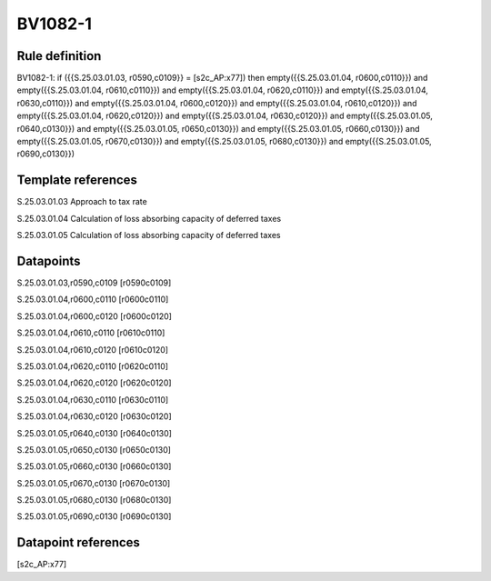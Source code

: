 ========
BV1082-1
========

Rule definition
---------------

BV1082-1: if ({{S.25.03.01.03, r0590,c0109}} = [s2c_AP:x77]) then empty({{S.25.03.01.04, r0600,c0110}}) and empty({{S.25.03.01.04, r0610,c0110}}) and empty({{S.25.03.01.04, r0620,c0110}}) and empty({{S.25.03.01.04, r0630,c0110}}) and empty({{S.25.03.01.04, r0600,c0120}}) and empty({{S.25.03.01.04, r0610,c0120}}) and empty({{S.25.03.01.04, r0620,c0120}}) and empty({{S.25.03.01.04, r0630,c0120}}) and empty({{S.25.03.01.05, r0640,c0130}}) and empty({{S.25.03.01.05, r0650,c0130}}) and empty({{S.25.03.01.05, r0660,c0130}}) and empty({{S.25.03.01.05, r0670,c0130}}) and empty({{S.25.03.01.05, r0680,c0130}}) and empty({{S.25.03.01.05, r0690,c0130}})


Template references
-------------------

S.25.03.01.03 Approach to tax rate

S.25.03.01.04 Calculation of loss absorbing capacity of deferred taxes

S.25.03.01.05 Calculation of loss absorbing capacity of deferred taxes


Datapoints
----------

S.25.03.01.03,r0590,c0109 [r0590c0109]

S.25.03.01.04,r0600,c0110 [r0600c0110]

S.25.03.01.04,r0600,c0120 [r0600c0120]

S.25.03.01.04,r0610,c0110 [r0610c0110]

S.25.03.01.04,r0610,c0120 [r0610c0120]

S.25.03.01.04,r0620,c0110 [r0620c0110]

S.25.03.01.04,r0620,c0120 [r0620c0120]

S.25.03.01.04,r0630,c0110 [r0630c0110]

S.25.03.01.04,r0630,c0120 [r0630c0120]

S.25.03.01.05,r0640,c0130 [r0640c0130]

S.25.03.01.05,r0650,c0130 [r0650c0130]

S.25.03.01.05,r0660,c0130 [r0660c0130]

S.25.03.01.05,r0670,c0130 [r0670c0130]

S.25.03.01.05,r0680,c0130 [r0680c0130]

S.25.03.01.05,r0690,c0130 [r0690c0130]



Datapoint references
--------------------

[s2c_AP:x77]